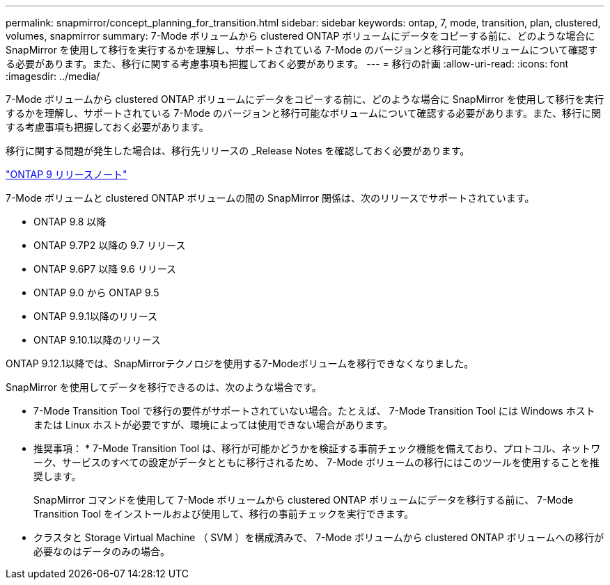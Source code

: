 ---
permalink: snapmirror/concept_planning_for_transition.html 
sidebar: sidebar 
keywords: ontap, 7, mode, transition, plan, clustered, volumes, snapmirror 
summary: 7-Mode ボリュームから clustered ONTAP ボリュームにデータをコピーする前に、どのような場合に SnapMirror を使用して移行を実行するかを理解し、サポートされている 7-Mode のバージョンと移行可能なボリュームについて確認する必要があります。また、移行に関する考慮事項も把握しておく必要があります。 
---
= 移行の計画
:allow-uri-read: 
:icons: font
:imagesdir: ../media/


[role="lead"]
7-Mode ボリュームから clustered ONTAP ボリュームにデータをコピーする前に、どのような場合に SnapMirror を使用して移行を実行するかを理解し、サポートされている 7-Mode のバージョンと移行可能なボリュームについて確認する必要があります。また、移行に関する考慮事項も把握しておく必要があります。

移行に関する問題が発生した場合は、移行先リリースの _Release Notes を確認しておく必要があります。

https://library.netapp.com/ecmdocs/ECMLP2492508/html/frameset.html["ONTAP 9 リリースノート"]

7-Mode ボリュームと clustered ONTAP ボリュームの間の SnapMirror 関係は、次のリリースでサポートされています。

* ONTAP 9.8 以降
* ONTAP 9.7P2 以降の 9.7 リリース
* ONTAP 9.6P7 以降 9.6 リリース
* ONTAP 9.0 から ONTAP 9.5
* ONTAP 9.9.1以降のリリース
* ONTAP 9.10.1以降のリリース


ONTAP 9.12.1以降では、SnapMirrorテクノロジを使用する7-Modeボリュームを移行できなくなりました。

SnapMirror を使用してデータを移行できるのは、次のような場合です。

* 7-Mode Transition Tool で移行の要件がサポートされていない場合。たとえば、 7-Mode Transition Tool には Windows ホストまたは Linux ホストが必要ですが、環境によっては使用できない場合があります。
+
* 推奨事項： * 7-Mode Transition Tool は、移行が可能かどうかを検証する事前チェック機能を備えており、プロトコル、ネットワーク、サービスのすべての設定がデータとともに移行されるため、 7-Mode ボリュームの移行にはこのツールを使用することを推奨します。

+
SnapMirror コマンドを使用して 7-Mode ボリュームから clustered ONTAP ボリュームにデータを移行する前に、 7-Mode Transition Tool をインストールおよび使用して、移行の事前チェックを実行できます。

* クラスタと Storage Virtual Machine （ SVM ）を構成済みで、 7-Mode ボリュームから clustered ONTAP ボリュームへの移行が必要なのはデータのみの場合。

